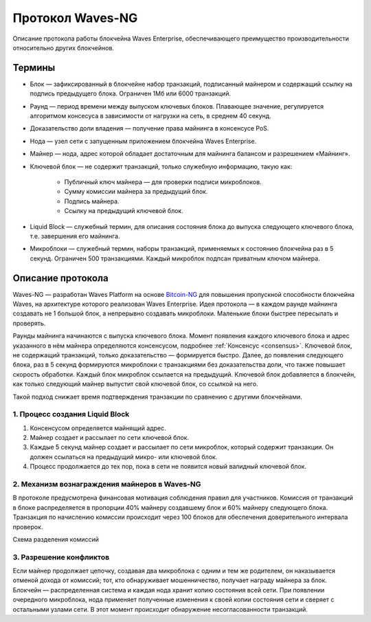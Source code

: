 Протокол Waves-NG
========================================
Описание протокола работы блокчейна Waves Enterprise, обеспечивающего преимущество производительности относительно других блокчейнов. 

Термины
--------

* Блок — зафиксированный в блокчейне набор транзакций, подписанный майнером и содержащий ссылку на подпись предыдущего блока. Ограничен 1Мб или 6000 транзакций.
* Раунд — период времени между выпуском ключевых блоков. Плавающее значение, регулируется алгоритмом консесуса в зависимости от нагрузки на сеть, в среднем 40 секунд.
* Доказательство доли владения — получение права майнинга в консенсусе PoS.
* Нода — узел сети с запущенным приложением блокчейна Waves Enterprise.
* Майнер — нода, адрес которой обладает достаточным для майнинга балансом и разрешением «Майнинг».
* Ключевой блок — не содержит транзакций, только служебную информацию, такую как:

    - Публичный ключ майнера — для проверки подписи микроблоков.
    - Сумму комиссии майнера за предыдущий блок.
    - Подпись майнера.
    - Ссылку на предыдущий ключевой блок.
    
* Liquid Block — служебный термин, для описания состояния блока до выпуска следующего ключевого блока, т.е. завершения его майнинга.
* Микроблоки — служебный термин, наборы транзакций, применяемых к состоянию блокчейна раз в 5 секунд. Ограничен 500 транзакциями. Каждый микроблок подпсан приватным ключом майнера.

Описание протокола
------------------

Waves-NG — разработан Waves Platform на основе `Bitcoin-NG <https://www.usenix.org/system/files/conference/nsdi16/nsdi16-paper-eyal.pdf>`_ для повышения пропускной способности блокчейна Waves, на архитектуре которого реализован Waves Enterprise. Идея протокола — в каждом раунде майнинга создавать не 1 большой блок, а непрерывно создавать микроблоки. Маленькие блоки быстрее пересылать и проверять.

Раунды майнинга начинаются с выпуска ключевого блока. Момент появления каждого ключевого блока и адрес указанного в нём майнера определяются консенсусом, подробнее :ref:`Консенсус <consensus>`. Ключевой блок, не содержащий транзакций, только доказательство — формируется быстро. Далее, до появления следующего блока, раз в 5 секунд формируются микроблоки с транзакциями без доказательства доли, что также повышает скорость обработки. Каждый блок микроблок ссылается на предыдущий. Ключевой блок добавляется в блокчейн, как только следующий майнер выпустит свой ключевой блок, со ссылкой на него.

Такой подход снижает время подтверждения транзакции по сравнению с другими блокчейнами.

1. Процесс создания Liquid Block
~~~~~~~~~~~~~~~~~~~~~~~~~~~~~~~~~

#. Консенсусом определяется майнящий адрес.
#. Майнер создает и рассылает по сети ключевой блок.
#. Каждые 5 секунд майнер создает и рассылает по сети микроблок, который содержит транзакции. Он должен ссылаться на предыдущий микро- или ключевой блок.
#. Процесс продолжается до тех пор, пока в сети не появится новый валидный ключевой блок. 

2. Механизм вознаграждения майнеров в Waves-NG
~~~~~~~~~~~~~~~~~~~~~~~~~~~~~~~~~~~~~~~~~~~~~~~

В протоколе предусмотрена финансовая мотивация соблюдения правил для участников. Комиссия от транзакций в блоке распределяется в пропорции 40% майнеру создавшему блок и 60% майнеру следующего блока. Транзакция по начислению комиссии происходит через 100 блоков для обеспечения доверительного интервала проверок.

Схема разделения комиссий

.. image:: img/miner_reward.jpg
    :scale: 80%
    :align: center

3. Разрешение конфликтов
~~~~~~~~~~~~~~~~~~~~~~~~~~~~~~~~~~~~~

Если майнер продолжает цепочку, создавая два микроблока с одним и тем же родителем, он наказывается отменой дохода от комиссий; тот, кто обнаруживает мошенничество, получает награду майнера за блок. Блокчейн — распределенная система и каждая нода хранит копию состояния всей сети. При появлении очередного микроблока, нода применяет полученные изменения к своей копии состояния сети и сверяет с остальными узлами сети. В этот момент происходит обнаружение несогласованности транзакций.

